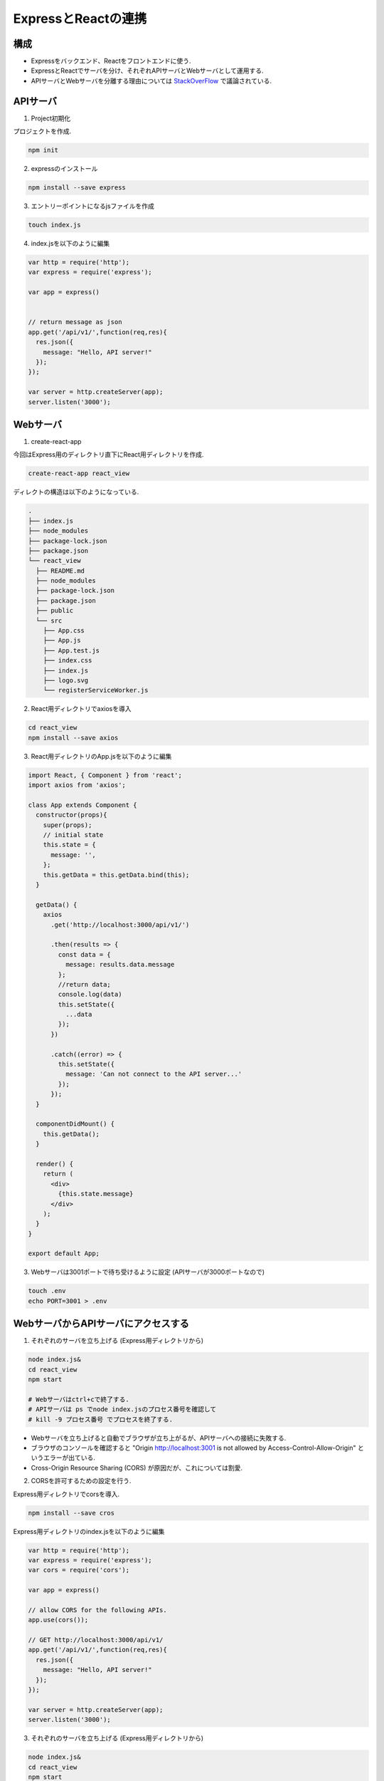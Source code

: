 ============================================================
ExpressとReactの連携
============================================================

構成
============================================================
* Expressをバックエンド、Reactをフロントエンドに使う.
* ExpressとReactでサーバを分け、それぞれAPIサーバとWebサーバとして運用する.
* APIサーバとWebサーバを分離する理由については StackOverFlow_ で議論されている.

.. _StackOverFlow: https://ja.stackoverflow.com/questions/18417/webサーバーとapサーバの分離について/18449

.. seqdiag::

    seqdiag {

      Browser -> Web-server [label = "ACCESS"];
      Web-server -> API-server [label = "GET"];
      Web-server <- API-server [label = "JSON"];
      Browser <- Web-server [label = "VIEW"];

    }

APIサーバ
============================================================

1. Project初期化

プロジェクトを作成.

.. code-block:: bash

  npm init

2. expressのインストール

.. code-block:: bash

  npm install --save express

3. エントリーポイントになるjsファイルを作成

.. code-block:: bash

  touch index.js

4. index.jsを以下のように編集

.. code-block:: js

  var http = require('http');
  var express = require('express');

  var app = express()


  // return message as json
  app.get('/api/v1/',function(req,res){
    res.json({
      message: "Hello, API server!"
    });
  });

  var server = http.createServer(app);
  server.listen('3000');


Webサーバ
============================================================

1. create-react-app

今回はExpress用のディレクトリ直下にReact用ディレクトリを作成.

.. code-block:: js

  create-react-app react_view

ディレクトの構造は以下のようになっている.

.. code-block:: bash

  .
  ├── index.js
  ├── node_modules
  ├── package-lock.json
  ├── package.json
  └── react_view
    ├── README.md
    ├── node_modules
    ├── package-lock.json
    ├── package.json
    ├── public
    └── src
      ├── App.css
      ├── App.js
      ├── App.test.js
      ├── index.css
      ├── index.js
      ├── logo.svg
      └── registerServiceWorker.js

2. React用ディレクトリでaxiosを導入

.. code-block:: bash

  cd react_view
  npm install --save axios

3. React用ディレクトリのApp.jsを以下のように編集

.. code-block:: jsx

  import React, { Component } from 'react';
  import axios from 'axios';

  class App extends Component {
    constructor(props){
      super(props);
      // initial state
      this.state = {
        message: '',
      };
      this.getData = this.getData.bind(this);
    }

    getData() {
      axios
        .get('http://localhost:3000/api/v1/')

        .then(results => {
          const data = {
            message: results.data.message
          };
          //return data;
          console.log(data)
          this.setState({
            ...data
          });
        })

        .catch((error) => {
          this.setState({
            message: 'Can not connect to the API server...'
          });
        });
    }

    componentDidMount() {
      this.getData();
    }

    render() {
      return (
        <div>
          {this.state.message}
        </div>
      );
    }
  }

  export default App;

3. Webサーバは3001ポートで待ち受けるように設定 (APIサーバが3000ポートなので)

.. code-block:: bash

  touch .env
  echo PORT=3001 > .env


WebサーバからAPIサーバにアクセスする
============================================================

1. それぞれのサーバを立ち上げる (Express用ディレクトリから)

.. code-block:: bash

  node index.js&
  cd react_view
  npm start

  # Webサーバはctrl+cで終了する.
  # APIサーバは ps でnode index.jsのプロセス番号を確認して
  # kill -9 プロセス番号 でプロセスを終了する.

* Webサーバを立ち上げると自動でブラウザが立ち上がるが、APIサーバへの接続に失敗する.
* ブラウザのコンソールを確認すると "Origin http://localhost:3001 is not allowed
  by Access-Control-Allow-Origin" というエラーが出ている.
* Cross-Origin Resource Sharing (CORS) が原因だが、これについては割愛.

2. CORSを許可するための設定を行う.

Express用ディレクトリでcorsを導入.

.. code-block:: bash

  npm install --save cros

Express用ディレクトリのindex.jsを以下のように編集

.. code-block:: js

  var http = require('http');
  var express = require('express');
  var cors = require('cors');

  var app = express()

  // allow CORS for the following APIs.
  app.use(cors());

  // GET http://localhost:3000/api/v1/
  app.get('/api/v1/',function(req,res){
    res.json({
      message: "Hello, API server!"
    });
  });

  var server = http.createServer(app);
  server.listen('3000');

3. それぞれのサーバを立ち上げる (Express用ディレクトリから)

.. code-block:: bash

  node index.js&
  cd react_view
  npm start

4. http://localhost:3000 にアクセスして"Hello, API server!"と表示されることを確認.
